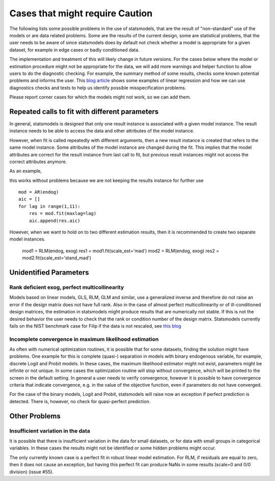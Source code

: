 

Cases that might require Caution
================================

The following lists some possible problems in the use of statsmodels, that
are the result of "non-standard" use of the models or are data related problems.
Some are
the results of the current design, some are statistical problems, that the user
needs to be aware of since statsmodels does by default not check whether a
model is appropriate for a given dataset, for example in edge cases or badly
conditioned data.

The implementation and treatment of this will likely change in future versions.
For the cases below where the model or estimation procedure might not be
appropriate for the data, we will add more warnings and helper function to
allow users to do the diagnostic checking. For example, the summary method
of some results, checks some known potential problems and informs the user.
This `blog article <http://jpktd.blogspot.ca/2012/01/anscombe-and-diagnostic-statistics.html>`_
shows some examples of linear regression and how we can use diagnostics checks
and tests to help us identify possible misspecification problems.

Please report corner cases for which the models might not work, so we can add
them.

Repeated calls to fit with different parameters
-----------------------------------------------

In general, statsmodels is designed that only one result instance is associated
with a given model instance. The result instance needs to be able to access the
data and other attributes of the model instance.

However, when fit is called repeatedly with different arguments, then a new
result instance is created that refers to the same model instance. Some
attributes of the model instance are changed during the fit. This implies that
the model attributes are correct for the result instance from last call to fit,
but previous result instances might not access the correct attributes anymore.

As an example,

this works without problems because we are not keeping the results instance
for further use ::

  mod = AR(endog)
  aic = []
  for lag in range(1,11):
      res = mod.fit(maxlag=lag)
      aic.append(res.aic)


However, when we want to hold on to two different estimation results, then it
is recommended to create two separate model instances.

  mod1 = RLM(endog, exog)
  res1 = mod1.fit(scale_est='mad')
  mod2 = RLM(endog, exog)
  res2 = mod2.fit(scale_est='stand_mad')


Unidentified Parameters
-----------------------

Rank deficient exog, perfect multicollinearity
~~~~~~~~~~~~~~~~~~~~~~~~~~~~~~~~~~~~~~~~~~~~~~

Models based on linear models, GLS, RLM, GLM and similar, use a generalized
inverse and therefore do not raise an error if the design matrix does not have
full rank. Also in the case of almost perfect multicollinearity or of
ill-conditioned design matrices, the estimation in statsmodels might produce
results that are numerically not stable. If this is not the desired behavior
the user needs to check that the rank or condition number of the design matrix.
Statsmodels currently fails on the NIST benchmark case for Filip if the
data is not rescaled, see `this blog <http://jpktd.blogspot.ca/2012/03/numerical-accuracy-in-linear-least.html>`_

Incomplete convergence in maximum likelihood estimation
~~~~~~~~~~~~~~~~~~~~~~~~~~~~~~~~~~~~~~~~~~~~~~~~~~~~~~~

As often with numerical optimization routines, it is possible that for some
datasets, finding the solution might have problems. One example for this is
complete (quasi-) separation in models with binary endogenous variable, for
example, discrete Logit and Probit models. In these cases, the maximum likelihood
estimator might not exist, parameters might be infinite or not unique. In some
cases the optimization routine will stop without convergence, which will be
printed to the screen in the default setting. In general a user needs to
verify convergence, however it is possible to have convergence criteria that
indicate convergence, e.g. in the value of the objective function, even if
parameters do not have converged.

For the case of the binary models, Logit and Probit, statsmodels will raise
now an exception if perfect prediction is detected. There is, however, no
check for quasi-perfect prediction.


Other Problems
--------------

Insufficient variation in the data
~~~~~~~~~~~~~~~~~~~~~~~~~~~~~~~~~~

It is possible that there is insufficient variation in the data for small
datasets, or for data with small groups in categorical variables. In these
cases the results might not be identified or some hidden problems might occur.

The only currently known case is a perfect fit in robust linear model estimation.
For RLM, if residuals are equal to zero, then it does not cause an
exception, but having this
perfect fit can produce NaNs in some results (scale=0 and 0/0 division)
(issue #55).
